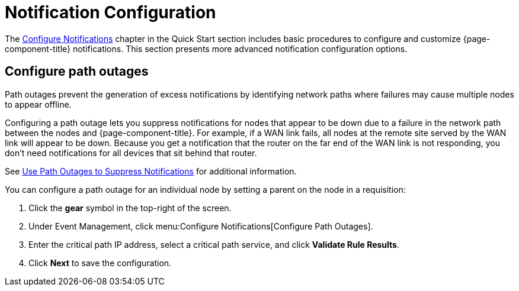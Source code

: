 
= Notification Configuration
:description: Advanced notification configuration options in OpenNMS Horizon/Meridian: configure path outages.

The xref:operation:quick-start/notification-config.adoc[Configure Notifications] chapter in the Quick Start section includes basic procedures to configure and customize {page-component-title} notifications.
This section presents more advanced notification configuration options.

[[path-outage-notification]]
== Configure path outages

Path outages prevent the generation of excess notifications by identifying network paths where failures may cause multiple nodes to appear offline.

Configuring a path outage lets you suppress notifications for nodes that appear to be down due to a failure in the network path between the nodes and {page-component-title}.
For example, if a WAN link fails, all nodes at the remote site served by the WAN link will appear to be down.
Because you get a notification that the router on the far end of the WAN link is not responding, you don't need notifications for all devices that sit behind that router.

See xref:operation:deep-dive/service-assurance/path-outages.adoc[Use Path Outages to Suppress Notifications] for additional information.

You can configure a path outage for an individual node by setting a parent on the node in a requisition:

. Click the *gear* symbol in the top-right of the screen.
. Under Event Management, click menu:Configure Notifications[Configure Path Outages].
. Enter the critical path IP address, select a critical path service, and click *Validate Rule Results*.
. Click *Next* to save the configuration.